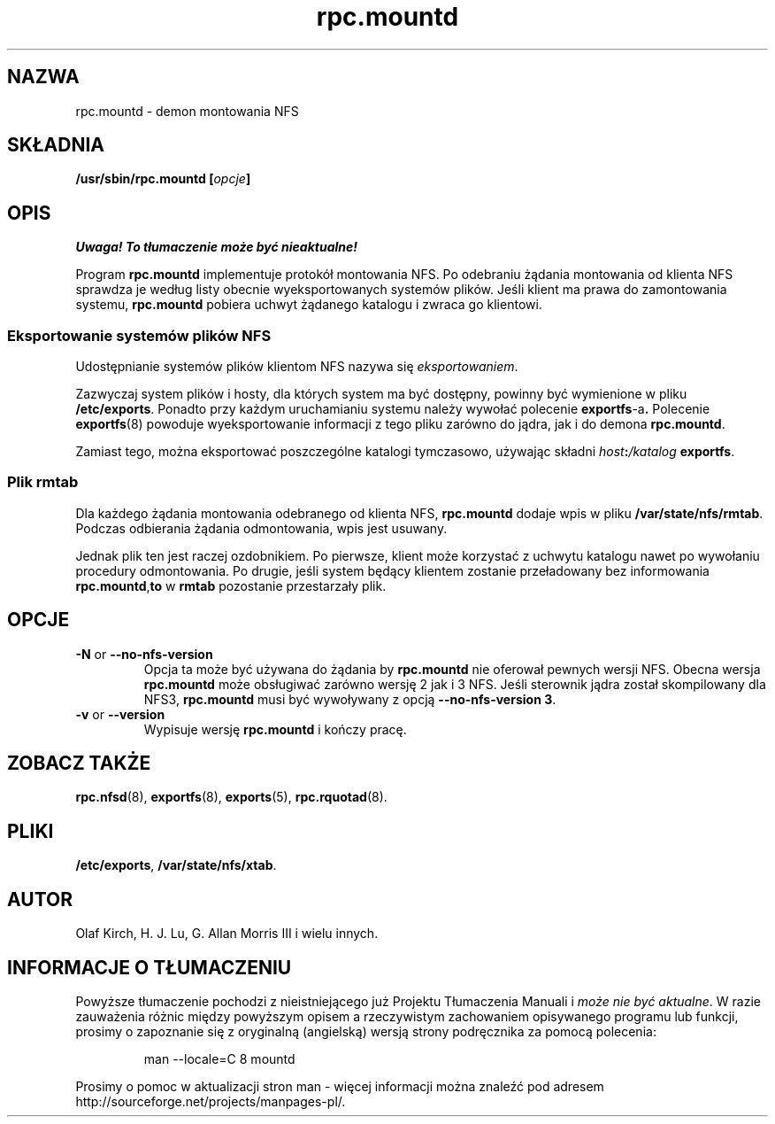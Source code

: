 .\" 2000 PTM Przemek Borys <pborys@dione.ids.pl>
.\"
.\" mountd(8)
.\"
.\" Copyright (C) 1999 Olaf Kirch <okir@monad.swb.de>
.TH rpc.mountd 8 "31 maja 1999"
.SH NAZWA
rpc.mountd \- demon montowania NFS
.SH SKŁADNIA
.BI "/usr/sbin/rpc.mountd [" opcje "]"
.SH OPIS
\fI Uwaga! To tłumaczenie może być nieaktualne!\fP
.PP
Program
.B rpc.mountd
implementuje protokół montowania NFS. Po odebraniu żądania montowania od
klienta NFS sprawdza je według listy obecnie wyeksportowanych systemów
plików. Jeśli klient ma prawa do zamontowania systemu,
.B rpc.mountd
pobiera uchwyt żądanego katalogu i zwraca go klientowi.
.SS Eksportowanie systemów plików NFS
Udostępnianie systemów plików klientom NFS nazywa się
.IR eksportowaniem .
.P
Zazwyczaj system plików i hosty, dla których system ma być dostępny, powinny
być wymienione w pliku
.BR /etc/exports .
Ponadto przy każdym uruchamianiu systemu należy wywołać polecenie
.BR exportfs -a .
Polecenie
.BR exportfs (8)
powoduje wyeksportowanie informacji z tego pliku zarówno do jądra, jak i
do demona
.BR rpc.mountd .
.P
Zamiast tego, można eksportować poszczególne katalogi tymczasowo,
używając składni
.IB host : /katalog
.BR exportfs .
.SS Plik rmtab
Dla każdego żądania montowania odebranego od klienta NFS,
.B rpc.mountd
dodaje wpis w pliku
.BR /var/state/nfs/rmtab .
Podczas odbierania żądania odmontowania, wpis jest usuwany. 
.\" user level part of the NFS service.
.P
Jednak plik ten jest raczej ozdobnikiem. Po pierwsze, klient może korzystać
z uchwytu katalogu nawet po wywołaniu procedury odmontowania. Po drugie,
jeśli system będący klientem zostanie przeładowany bez informowania
.BR rpc.mountd , to
w 
.B rmtab
pozostanie przestarzały plik.
.SH OPCJE
.TP
.\" This file isn't touched by mountd at all--even though it
.\" accepts the option.
.\" .BR \-f " or " \-\-exports-file
.\" This option specifies the exports file, listing the clients that this
.\" server is prepared to serve and parameters to apply to each
.\" such mount (see
.\" .BR exports (5)).
.\" By default, export information is read from
.\" .IR /etc/exports .
.TP
.BR \-N " or " \-\-no-nfs-version
Opcja ta może być używana do żądania by
.B rpc.mountd
nie oferował pewnych wersji NFS. Obecna wersja
.B rpc.mountd
może obsługiwać zarówno wersję 2 jak i 3 NFS. Jeśli sterownik jądra został
skompilowany dla NFS3,
.B rpc.mountd
musi być wywoływany z opcją
.BR "\-\-no-nfs-version 3" .
.TP
.BR \-v " or " \-\-version
Wypisuje wersję 
.B rpc.mountd
i kończy pracę.
.SH ZOBACZ TAKŻE
.BR rpc.nfsd (8),
.BR exportfs (8),
.BR exports (5),
.BR rpc.rquotad (8).
.SH PLIKI
.BR /etc/exports ,
.BR /var/state/nfs/xtab .
.SH AUTOR
Olaf Kirch, H. J. Lu, G. Allan Morris III i wielu innych.
.SH "INFORMACJE O TŁUMACZENIU"
Powyższe tłumaczenie pochodzi z nieistniejącego już Projektu Tłumaczenia Manuali i 
\fImoże nie być aktualne\fR. W razie zauważenia różnic między powyższym opisem
a rzeczywistym zachowaniem opisywanego programu lub funkcji, prosimy o zapoznanie 
się z oryginalną (angielską) wersją strony podręcznika za pomocą polecenia:
.IP
man \-\-locale=C 8 mountd
.PP
Prosimy o pomoc w aktualizacji stron man \- więcej informacji można znaleźć pod
adresem http://sourceforge.net/projects/manpages\-pl/.
